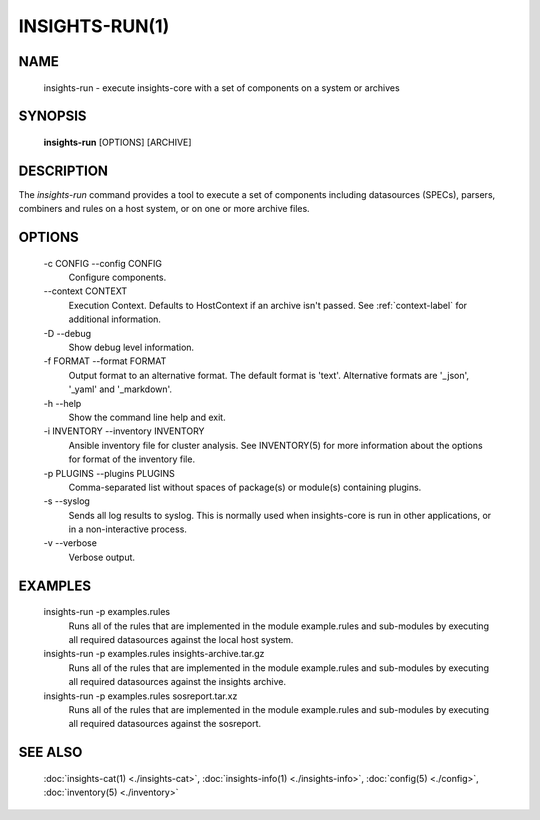 ###############
INSIGHTS-RUN(1)
###############

NAME
====

    insights-run - execute insights-core with a set of components on a system or archives

SYNOPSIS
========

    **insights-run** [OPTIONS] [ARCHIVE]

DESCRIPTION
===========

The *insights-run* command provides a tool to execute a set of components including
datasources (SPECs), parsers, combiners and rules on a host system, or on one or more
archive files.

OPTIONS
=======

    -c CONFIG --config CONFIG
        Configure components.

    \-\-context CONTEXT
        Execution Context. Defaults to HostContext if an archive isn't passed.
        See :ref:`context-label` for additional information.

    -D --debug
        Show debug level information.

    -f FORMAT --format FORMAT
        Output format to an alternative format.  The default format is 'text'.  Alternative
        formats are '_json', '_yaml' and '_markdown'.

    -h --help
        Show the command line help and exit.

    -i INVENTORY --inventory INVENTORY
        Ansible inventory file for cluster analysis.  See INVENTORY(5) for more information
        about the options for format of the inventory file.

    -p PLUGINS --plugins PLUGINS
        Comma-separated list without spaces of package(s) or module(s) containing plugins.

    -s --syslog
        Sends all log results to syslog.  This is normally used when insights-core is run
        in other applications, or in a non-interactive process.

    -v --verbose
        Verbose output.

EXAMPLES
========

    insights-run -p examples.rules
        Runs all of the rules that are implemented in the module example.rules and sub-modules
        by executing all required datasources against the local host system.

    insights-run -p examples.rules insights-archive.tar.gz
        Runs all of the rules that are implemented in the module example.rules and sub-modules
        by executing all required datasources against the insights archive.

    insights-run -p examples.rules sosreport.tar.xz
        Runs all of the rules that are implemented in the module example.rules and sub-modules
        by executing all required datasources against the sosreport.

SEE ALSO
========

    :doc:`insights-cat(1) <./insights-cat>`, :doc:`insights-info(1) <./insights-info>`, :doc:`config(5) <./config>`,
    :doc:`inventory(5) <./inventory>`
